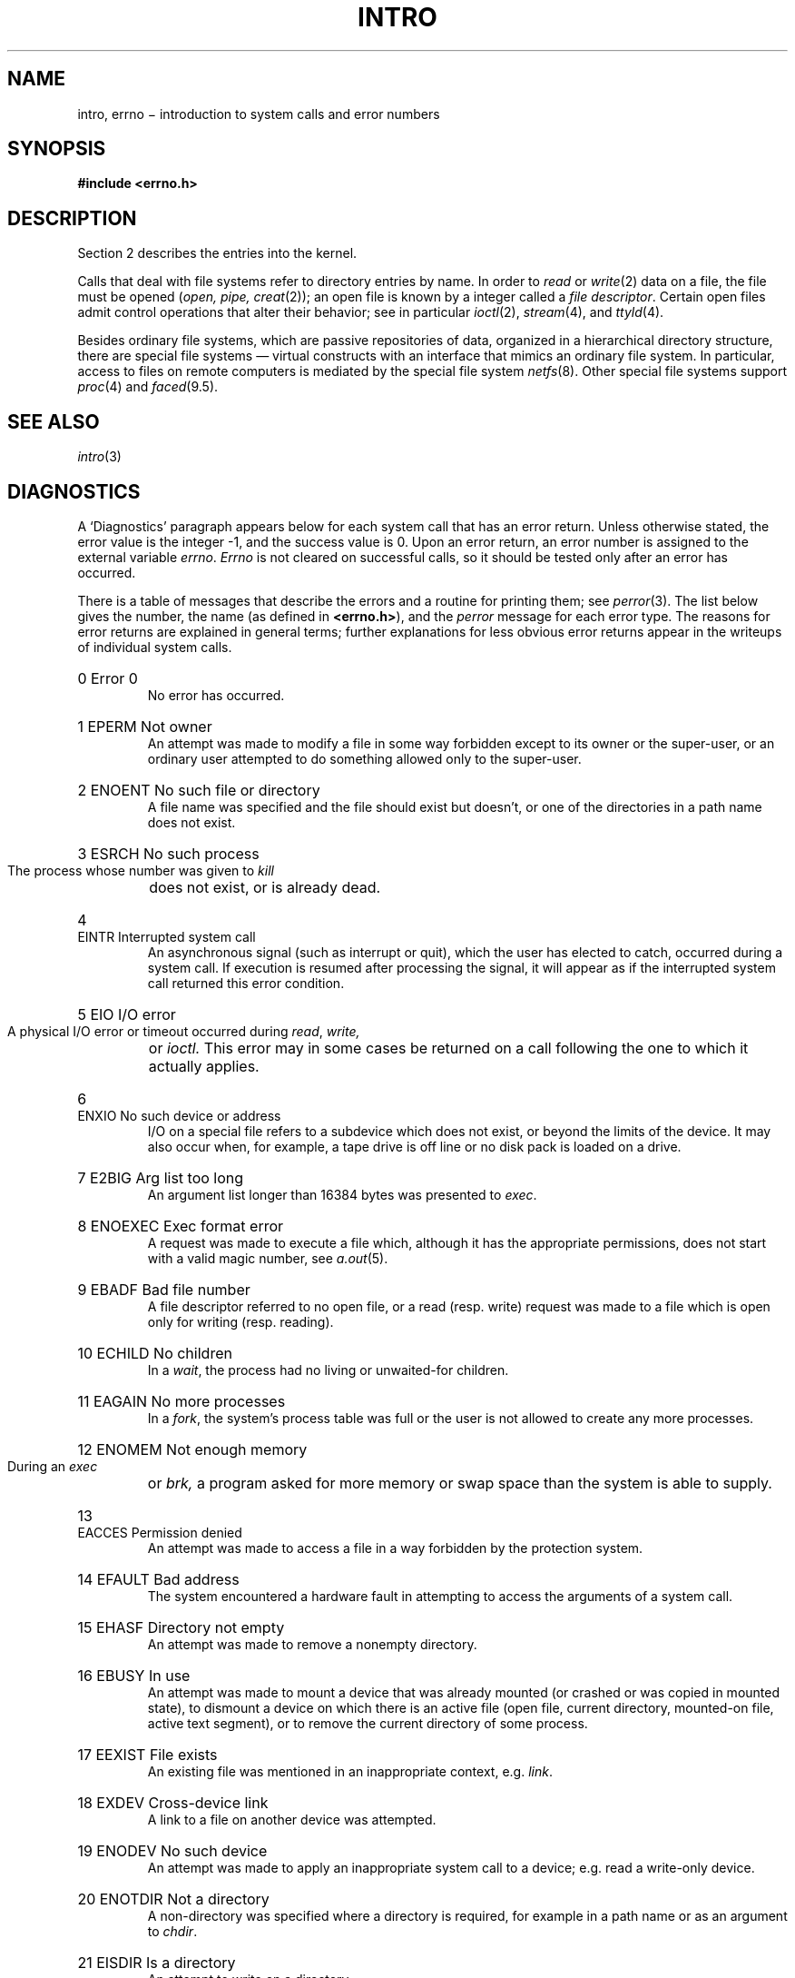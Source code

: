 .TH INTRO 2
.de en
.HP
\\$1  \\fL\\$2\\fP  \\$3
.br
..
.SH NAME
intro, errno \(mi introduction to system calls and error numbers
.SH SYNOPSIS
.B #include <errno.h>
.SH DESCRIPTION
Section 2
describes the entries into the kernel.
.PP
Calls that deal with file systems refer to directory entries by name.
In order to
.I read
or
.IR write (2)
data on a file, the file must be opened
.RI ( open,
.I pipe,
.IR creat (2));
an open file is known by a integer called a
.IR "file descriptor" .
Certain open files admit control operations that alter their behavior;
see in particular
.IR ioctl (2),
.IR stream (4),
and
.IR ttyld (4).
.PP
Besides ordinary file systems, which are passive repositories of data,
organized in a hierarchical directory structure,
there are
special file systems \(em virtual constructs with an interface
that mimics an ordinary file system.
In particular, access to files on remote computers is
mediated by the special file system
.IR netfs (8).
Other special file systems support
.IR proc (4)
and
.IR faced (9.5).
.SH SEE ALSO
.IR intro (3)
.SH DIAGNOSTICS
A `Diagnostics' paragraph appears below for each system call
that has an error return.
Unless otherwise stated, the error value is the integer \-1,
and the success value is 0.
Upon an error return,
an error number is assigned to
the external variable
.IR errno .
.I Errno
is not cleared on successful calls, so it should be tested only
after an error has occurred.
.PP
There is a table of messages that describe the errors
and a routine for printing them;
see
.IR perror (3).
The list below gives
the number, the name (as defined in
.BR <errno.h> ),
and the
.I perror
message for each error type.
The reasons for error returns are explained in general terms;
further explanations for less obvious error returns
appear in the writeups of individual system calls.
.en 0 \h'\w'EIO'u' "Error 0
No error has occurred.
.en 1 EPERM "Not owner
An attempt was made to modify a file in some way forbidden
except to its owner or the super-user,
or an ordinary user attempted to do something
allowed only to the super-user.
.en 2 ENOENT "No such file or directory
A file name was specified
and the file should exist but doesn't, or one
of the directories in a path name does not exist.
.en 3 ESRCH "No such process
The process whose number was given to
.I kill
does not exist, or is already dead.
.en 4 EINTR "Interrupted system call
An asynchronous signal (such as interrupt or quit),
which the user has elected to catch,
occurred during a system call.
If execution is resumed
after processing the signal,
it will appear as if the interrupted system call
returned this error condition.
.en 5 EIO "I/O error
A physical I/O error or timeout occurred during 
.IR read ,
.I write,
or
.I ioctl.
This error may in some cases be returned
on a call following the one to which it actually applies.
.en 6 ENXIO "No such device or address
I/O on a special file refers to a subdevice which does not
exist,
or beyond the limits of the device.
It may also occur when, for example, a tape drive
is off line or no disk pack is loaded on a drive.
.en 7 E2BIG "Arg list too long
An argument list longer than 16384 bytes
was presented to
.IR exec .
.en 8 ENOEXEC "Exec format error
A request was made to execute a file
which, although it has the appropriate permissions,
does not start with a valid magic number, see
.IR a.out (5).
.en 9 EBADF "Bad file number
A file descriptor referred to no
open file,
or a read (resp. write) request was made to
a file which is open only for writing (resp. reading).
.en 10 ECHILD "No children
In a
.IR wait ,
the process had no
living or unwaited-for children.
.en 11 EAGAIN "No more processes
In a
.IR fork ,
the system's process table was full
or the user is not allowed to create any more
processes.
.en 12 ENOMEM "Not enough memory
During an
.I exec
or
.I brk,
a program asked for more memory or swap space
than the system is able to supply.
.en 13 EACCES "Permission denied
An attempt was made to access a file in a way forbidden
by the protection system.
.en 14 EFAULT "Bad address
The system encountered a hardware fault in attempting to
access the arguments of a system call.
.en 15 EHASF "Directory not empty
An attempt was made to remove a nonempty directory.
.en 16 EBUSY "In use
An attempt was made to mount a device that was already mounted
(or crashed or was copied in mounted state),
to dismount a device
on which there is an active file
(open file, current directory, mounted-on file, active text segment),
or to remove the current directory of some process.
.en 17 EEXIST "File exists
An existing file was mentioned in an inappropriate context,
e.g.
.IR link .
.en 18 EXDEV "Cross-device link
A link to a file on another device
was attempted.
.en 19 ENODEV "No such device
An attempt was made to apply an inappropriate
system call to a device;
e.g. read a write-only device.
.en 20 ENOTDIR "Not a directory
A non-directory was specified where a directory
is required,
for example in a path name or
as an argument to
.IR chdir .
.en 21 EISDIR "Is a directory
An attempt to write on a directory.
.en 22 EINVAL "Invalid argument
Some invalid argument:
dismounting a non-mounted
device,
mentioning an unknown signal in
.IR signal ,
reading or writing a file for which
.I lseek
has generated a negative pointer.
Also set by math functions, see
.IR intro (3).
.en 23 ENFILE "File table overflow
The system's table of open files is full,
and temporarily no more
.I opens
can be accepted.
.en 24 EMFILE "Too many open files
The limit is 128 per process.
.en 25 ENOTTY "Illegal ioctl
The function code mentioned in
.I ioctl
does not apply to the file or device.
.en 26 ETXTBSY "Text file busy
An attempt to execute a pure-procedure
program which is currently open.
Also an attempt to open for writing a pure-procedure
program that is being executed.
.en 27 EFBIG "File too large
The size of a file exceeded the maximum (about
.if t 10\u\s-29\s+2\d
.if n 1.0E9
bytes).
.en 28 ENOSPC "No space left on device
During a
.I write
to an ordinary file,
there was no free space left on the device.
.en 29 ESPIPE "Illegal seek
An
.I lseek
was issued to a pipe or
other non-seekable device.
.en 30 EROFS "Read-only file system
An attempt to modify a file or directory
was made
on a device mounted read-only.
.en 31 EMLINK "Too many links
An attempt to make more than 32767 links to a file.
.en 32 EPIPE "Broken pipe
A write on a pipe for which there is no process
to read the data, or on a file with insufficient
security clearance.
This condition normally generates a signal;
the error is returned if the signal is ignored.
.en 33 EDOM "Math argument
The argument of a function in the math package (3M)
is out of the domain of the function.
.en 34 ERANGE "Result too large
The value of a function in the math package (3M)
is unrepresentable within machine precision.
.en 35 ELOOP "Link loop
An endless cycle of symbolic links was encountered.
.en 36 ECONC "Concurrency violation
The open was in violation of the concurrent access specified
for the file,
or an attempted IO operation violated a process exclusive (pex) lock.
.en 37 EGREG "It's all Greg's fault
Something went wrong.
.en 38 ELAB "Security label violation
An action which would, if completed, break security rules; see
.IR getplab (2).
.en 39 ENOSYS "No such system call
An attempt to execute a nonexistent or unsupported system call.
.en 40 ENLAB "Out of security labels
A system table for security labels is full:
a trouble similar to 
.BR ENFILE .
.en 41 EPRIV "Insufficient privilege
An attempt was made to execute a priviledged system call, or
exercise a privileged feature of a regular system call.
.SH SEE ALSO
.IR perror (3)
.SH BUGS
Device drivers and special file systems may use error codes in
unexpected or unconventional ways;
it is infeasible to list them all.
For example, the crash of a remote computer or the
failure of a communication protocol can produce
.L ENOENT
(no such file or directory) in response to
an attempt to open a file through the network file system.
.br
To avoid publishing duplicates of trivially changed manual pages,
.L ELAB
is not recorded among diagnostics when that would be the only
difference from v9.

